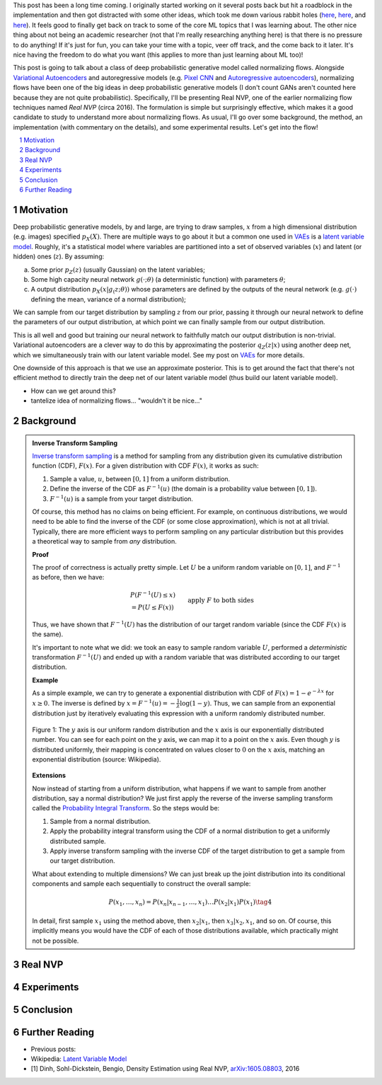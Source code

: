 .. title: Normalizing Flows with Real NVP
.. slug: normalizing-flows-with-real-nvp
.. date: 2022-03-18 13:36:05 UTC-04:00
.. tags: normalizing flows, generative models, CIFAR10, CELEBA, MNIST, mathjax
.. category: 
.. link: 
.. description: 
.. type: text

This post has been a long time coming.  I originally started working on it several posts back but
hit a roadblock in the implementation and then got distracted with some other ideas, which took
me down various rabbit holes (`here <link://slug/hamiltonian-monte-carlo>`__,
`here <link://slug/lossless-compression-with-asymmetric-numeral-systems>`__, and
`here <link://slug/lossless-compression-with-latent-variable-models-using-bits-back-coding>`__). 
It feels good to finally get back on track to some of the core ML topics that I was learning about.
The other nice thing about not being an academic researcher (not that I'm
really researching anything here) is that there is no pressure to do anything!
If it's just for fun, you can take your time with a topic, veer off track, and
the come back to it later.  It's nice having the freedom to do what you want (this applies to
more than just learning about ML too)!

This post is going to talk about a class of deep probabilistic generative
model called normalizing flows.  Alongside `Variational Autoencoders <link://slug/variational-autoencoders>`__
and autoregressive models (e.g. `Pixel CNN <link://slug/pixelcnn>`__ and 
`Autoregressive autoencoders <link://slug/autoregressive-autoencoders>`__), 
normalizing flows have been one of the big ideas in deep probabilistic generative models
(I don't count GANs aren't counted here because they are not quite probabilistic).
Specifically, I'll be presenting Real NVP, one of the earlier normalizing flow
techniques named *Real NVP* (circa 2016). 
The formulation is simple but surprisingly effective, which makes it a good
candidate to study to understand more about normalizing flows.
As usual, I'll go over some background, the method, an implementation 
(with commentary on the details), and some experimental results.  Let's get into the flow!

.. TEASER_END
.. section-numbering::
.. raw:: html

    <div class="card card-body bg-light">
    <h1>Table of Contents</h1>

.. contents:: 
    :depth: 2
    :local:

.. raw:: html

    </div>
    <p>
    

Motivation
==========

Deep probabilistic generative models, by and large, are trying to draw samples, :math:`x`
from a high dimensional distribution (e.g. images) specified :math:`p_X(X)`.
There are multiple ways to go about it but a common one used in `VAEs <link://slug/variational-autoencoders>`__ 
is a `latent variable model <https://en.wikipedia.org/wiki/Latent_variable_model>`__.
Roughly, it's a statistical model where variables are partitioned into a set of observed variables 
(:math:`x`) and latent (or hidden) ones (:math:`z`).  By assuming: 

a. Some prior :math:`p_Z(z)` (usually Gaussian) on the latent variables;
b. Some high capacity neural network :math:`g(\cdot; \theta)` (a deterministic
   function) with parameters :math:`\theta`;
c. A output distribution :math:`p_X(x|g_(z; \theta))` whose parameters are
   defined by the outputs of the neural network (e.g. :math:`g(\cdot)` defining
   the mean, variance of a normal distribution);

We can sample from our target distribution by sampling :math:`z` from our
prior, passing it through our neural network to define the parameters of our
output distribution, at which point we can finally sample from our output distribution.

This is all well and good but training our neural network to faithfully match our output
distribution is non-trivial.  Variational autoencoders are a clever way to do this by
approximating the posterior :math:`q_Z(z|x)` using another deep net, which we
simultaneously train with our latent variable model. 
See my post on `VAEs <link://slug/variational-autoencoders>`__ for more details.

One downside of this approach is that we use an approximate posterior.  This is
to get around the fact that there's not efficient method to directly train the
deep net of our latent variable model (thus build our latent variable model).

* How can we get around this?
* tantelize idea of normalizing flows... "wouldn't it be nice..."


Background
==========


.. admonition:: Inverse Transform Sampling

    `Inverse transform sampling <https://en.wikipedia.org/wiki/Inverse_transform_sampling>`__
    is a method for sampling from any distribution given its cumulative
    distribution function (CDF), :math:`F(x)`. 
    For a given distribution with CDF :math:`F(x)`, it works as such:

    1. Sample a value, :math:`u`, between :math:`[0,1]` from a uniform
       distribution.
    2. Define the inverse of the CDF as :math:`F^{-1}(u)` (the domain is a 
       probability value between :math:`[0,1]`).
    3. :math:`F^{-1}(u)` is a sample from your target distribution.

    Of course, this method has no claims on being efficient.  For example,
    on continuous distributions, we would need to be able to find the inverse
    of the CDF (or some close approximation), which is not at all trivial.
    Typically, there are more efficient ways to perform sampling on any
    particular distribution but this provides a theoretical way to
    sample from *any* distribution.

    **Proof** 

    The proof of correctness is actually pretty simple.  Let :math:`U`
    be a uniform random variable on :math:`[0,1]`, and :math:`F^{-1}`
    as before, then we have:

    .. math::

        &P(F^{-1}(U) \leq x) \\
        &= P(U \leq F(x)) && \text{apply } F \text{ to both sides} \\
        &= F(x)  && \text{because } P(U\leq y) = y \text{ on } [0,1] \\
        \tag{3}

    Thus, we have shown that :math:`F^{-1}(U)` has the distribution
    of our target random variable (since the CDF :math:`F(x)` is the same).  
    
    It's important to note what we did: we took an easy to sample random
    variable :math:`U`, performed a *deterministic* transformation
    :math:`F^{-1}(U)` and ended up with a random variable that was distributed
    according to our target distribution.

    **Example** 

    As a simple example, we can try to generate a exponential distribution
    with CDF of :math:`F(x) = 1 - e^{-\lambda x}` for :math:`x \geq 0`.
    The inverse is defined by :math:`x = F^{-1}(u) = -\frac{1}{\lambda}\log(1-y)`.
    Thus, we can sample from an exponential distribution just by iteratively
    evaluating this expression with a uniform randomly distributed number.

    .. figure:: /images/Inverse_transformation_method_for_exponential_distribution.jpg
      :height: 300px
      :alt: Visualization of mapping between a uniform distribution and an exponential one (source: Wikipedia)
      :align: center
    
      Figure 1: The :math:`y` axis is our uniform random distribution and the :math:`x` axis is our exponentially distributed number.  You can see for each point on the :math:`y` axis, we can map it to a point on the :math:`x` axis.  Even though :math:`y` is distributed uniformly, their mapping is concentrated on values closer to :math:`0` on the :math:`x` axis, matching an exponential distribution (source: Wikipedia).

    **Extensions** 

    Now instead of starting from a uniform distribution, what happens if we
    want to sample from another distribution, say a normal distribution? 
    We just first apply the reverse of the inverse sampling transform
    called the 
    `Probability Integral Transform <https://en.wikipedia.org/wiki/Probability_integral_transform>`__.
    So the steps would be:

    1. Sample from a normal distribution.
    2. Apply the probability integral transform using the CDF of a normal
       distribution to get a uniformly distributed sample.
    3. Apply inverse transform sampling with the inverse CDF of the target
       distribution to get a sample from our target distribution.

    What about extending to multiple dimensions?  We can just break up the
    joint distribution into its conditional components and sample each
    sequentially to construct the overall sample:

    .. math::

        P(x_1,\ldots, x_n) = P(x_n|x_{n-1}, \ldots,x_1)\ldots P(x_2|x_1)P(x_1) \tag{4}

    In detail, first sample :math:`x_1` using the method above, then :math:`x_2|x_1`,
    then :math:`x_3|x_2,x_1`, and so on.  Of course, this implicitly means you
    would have the CDF of each of those distributions available, which
    practically might not be possible.


Real NVP
========

Experiments
===========


Conclusion
==========

Further Reading
===============

* Previous posts: 
* Wikipedia: `Latent Variable Model <https://en.wikipedia.org/wiki/Latent_variable_model>`__
* [1] Dinh, Sohl-Dickstein, Bengio, Density Estimation using Real NVP, `arXiv:1605.08803 <https://arxiv.org/abs/1605.08803>`__, 2016
